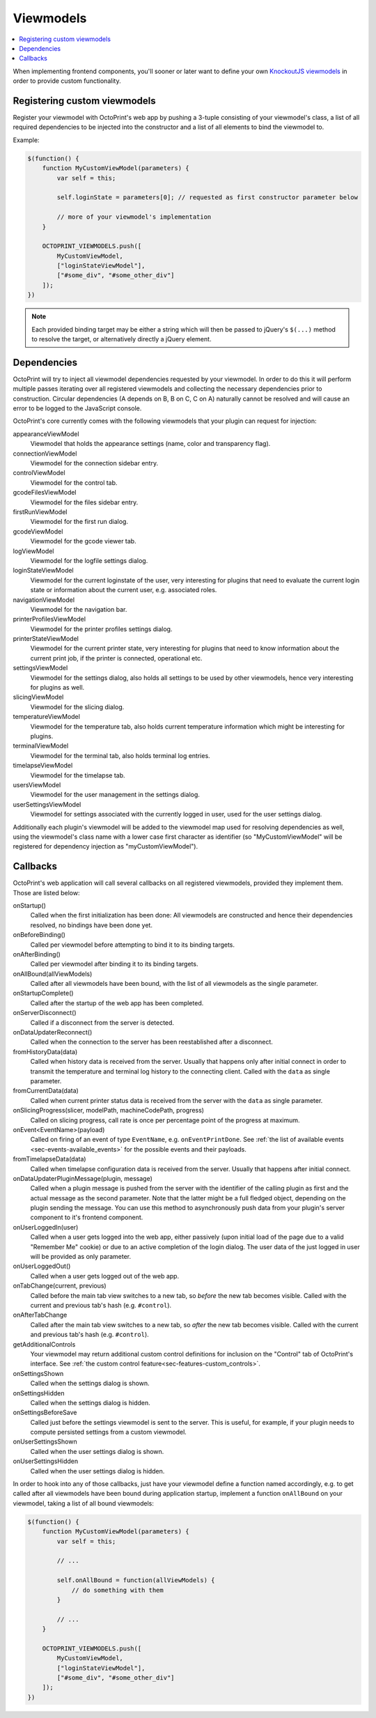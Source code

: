 .. _sec-plugins-viewmodels:

Viewmodels
==========

.. contents::
   :local:

When implementing frontend components, you'll sooner or later want to define your own `KnockoutJS viewmodels <http://knockoutjs.com/>`_
in order to provide custom functionality.

.. _sec-plugins-viewmodels-registering:

Registering custom viewmodels
-----------------------------

Register your viewmodel with OctoPrint's web app by pushing a 3-tuple consisting of your viewmodel's class, a list
of all required dependencies to be injected into the constructor and a list of all elements to bind the viewmodel to.

Example:

.. code-block:: javascript

   $(function() {
       function MyCustomViewModel(parameters) {
           var self = this;

           self.loginState = parameters[0]; // requested as first constructor parameter below

           // more of your viewmodel's implementation
       }

       OCTOPRINT_VIEWMODELS.push([
           MyCustomViewModel,
           ["loginStateViewModel"],
           ["#some_div", "#some_other_div"]
       ]);
   })

.. note::

   Each provided binding target may be either a string which will then be passed to jQuery's ``$(...)`` method to resolve
   the target, or alternatively directly a jQuery element.

.. _sec-plugins-viewmodels-dependencies:

Dependencies
------------

OctoPrint will try to inject all viewmodel dependencies requested by your viewmodel. In order to do this it will
perform multiple passes iterating over all registered viewmodels and collecting the necessary dependencies prior to
construction. Circular dependencies (A depends on B, B on C, C on A) naturally cannot be resolved and will cause an
error to be logged to the JavaScript console.

OctoPrint's core currently comes with the following viewmodels that your plugin can request for injection:

appearanceViewModel
   Viewmodel that holds the appearance settings (name, color and transparency flag).
connectionViewModel
   Viewmodel for the connection sidebar entry.
controlViewModel
   Viewmodel for the control tab.
gcodeFilesViewModel
   Viewmodel for the files sidebar entry.
firstRunViewModel
   Viewmodel for the first run dialog.
gcodeViewModel
   Viewmodel for the gcode viewer tab.
logViewModel
   Viewmodel for the logfile settings dialog.
loginStateViewModel
   Viewmodel for the current loginstate of the user, very interesting for plugins that need to
   evaluate the current login state or information about the current user, e.g. associated roles.
navigationViewModel
   Viewmodel for the navigation bar.
printerProfilesViewModel
   Viewmodel for the printer profiles settings dialog.
printerStateViewModel
   Viewmodel for the current printer state, very interesting for plugins that need
   to know information about the current print job, if the printer is connected, operational etc.
settingsViewModel
   Viewmodel for the settings dialog, also holds all settings to be used by other viewmodels, hence
   very interesting for plugins as well.
slicingViewModel
   Viewmodel for the slicing dialog.
temperatureViewModel
   Viewmodel for the temperature tab, also holds current temperature information which
   might be interesting for plugins.
terminalViewModel
   Viewmodel for the terminal tab, also holds terminal log entries.
timelapseViewModel
   Viewmodel for the timelapse tab.
usersViewModel
   Viewmodel for the user management in the settings dialog.
userSettingsViewModel
   Viewmodel for settings associated with the currently logged in user, used for
   the user settings dialog.

Additionally each plugin's viewmodel will be added to the viewmodel map used for resolving dependencies as well, using
the viewmodel's class name with a lower case first character as identifier (so "MyCustomViewModel" will be registered
for dependency injection as "myCustomViewModel").

.. _sec-plugins-viewmodels-callbacks:

Callbacks
---------

OctoPrint's web application will call several callbacks on all registered viewmodels, provided they implement them.
Those are listed below:

onStartup()
   Called when the first initialization has been done: All viewmodels are constructed and hence their dependencies
   resolved, no bindings have been done yet.

onBeforeBinding()
   Called per viewmodel before attempting to bind it to its binding targets.

onAfterBinding()
   Called per viewmodel after binding it to its binding targets.

onAllBound(allViewModels)
   Called after all viewmodels have been bound, with the list of all viewmodels as the single parameter.

onStartupComplete()
   Called after the startup of the web app has been completed.

onServerDisconnect()
   Called if a disconnect from the server is detected.

onDataUpdaterReconnect()
   Called when the connection to the server has been reestablished after a disconnect.

fromHistoryData(data)
   Called when history data is received from the server. Usually that happens only after initial connect in order to
   transmit the temperature and terminal log history to the connecting client. Called with the ``data`` as single parameter.

fromCurrentData(data)
   Called when current printer status data is received from the server with the ``data`` as single parameter.

onSlicingProgress(slicer, modelPath, machineCodePath, progress)
   Called on slicing progress, call rate is once per percentage point of the progress at maximum.

onEvent<EventName>(payload)
   Called on firing of an event of type ``EventName``, e.g. ``onEventPrintDone``. See :ref:`the list of available events <sec-events-available_events>`
   for the possible events and their payloads.

fromTimelapseData(data)
   Called when timelapse configuration data is received from the server. Usually that happens after initial connect.

onDataUpdaterPluginMessage(plugin, message)
   Called when a plugin message is pushed from the server with the identifier of the calling plugin as first
   and the actual message as the second parameter. Note that the latter might be a full fledged object, depending
   on the plugin sending the message. You can use this method to asynchronously push data from your plugin's server
   component to it's frontend component.

onUserLoggedIn(user)
   Called when a user gets logged into the web app, either passively (upon initial load of the page due to a valid
   "Remember Me" cookie) or due to an active completion of the login dialog. The user data of the just logged in user
   will be provided as only parameter.

onUserLoggedOut()
   Called when a user gets logged out of the web app.

onTabChange(current, previous)
   Called before the main tab view switches to a new tab, so `before` the new tab becomes visible. Called with the
   current and previous tab's hash (e.g. ``#control``).

onAfterTabChange
   Called after the main tab view switches to a new tab, so `after` the new tab becomes visible. Called with the
   current and previous tab's hash (e.g. ``#control``).

getAdditionalControls
   Your viewmodel may return additional custom control definitions for inclusion on the "Control" tab of OctoPrint's
   interface. See :ref:`the custom control feature<sec-features-custom_controls>`. 

onSettingsShown
   Called when the settings dialog is shown.

onSettingsHidden
   Called when the settings dialog is hidden.

onSettingsBeforeSave
   Called just before the settings viewmodel is sent to the server. This is useful, for example, if your plugin
   needs to compute persisted settings from a custom viewmodel.

onUserSettingsShown
   Called when the user settings dialog is shown.

onUserSettingsHidden
   Called when the user settings dialog is hidden.

In order to hook into any of those callbacks, just have your viewmodel define a function named accordingly, e.g.
to get called after all viewmodels have been bound during application startup, implement a function ``onAllBound``
on your viewmodel, taking a list of all bound viewmodels:

.. code-block:: javascript

   $(function() {
       function MyCustomViewModel(parameters) {
           var self = this;

           // ...

           self.onAllBound = function(allViewModels) {
               // do something with them
           }

           // ...
       }

       OCTOPRINT_VIEWMODELS.push([
           MyCustomViewModel,
           ["loginStateViewModel"],
           ["#some_div", "#some_other_div"]
       ]);
   })

.. seealso::

   `OctoPrint's core viewmodels <https://github.com/foosel/OctoPrint/tree/devel/src/octoprint/static/js/app/viewmodels>`_
      OctoPrint's own viewmodels use the same mechanisms for interacting with each other and the web application as
      plugins. Their source code is therefore a good point of reference on how to achieve certain things.
   `KnockoutJS documentation <http://knockoutjs.com/documentation/introduction.html>`_
      OctoPrint makes heavy use of KnockoutJS for building up its web app.
